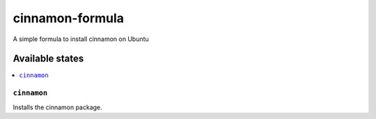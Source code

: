 ================
cinnamon-formula
================

A simple formula to install cinnamon on Ubuntu

Available states
================

.. contents::
    :local:

``cinnamon``
------------

Installs the cinnamon package.
